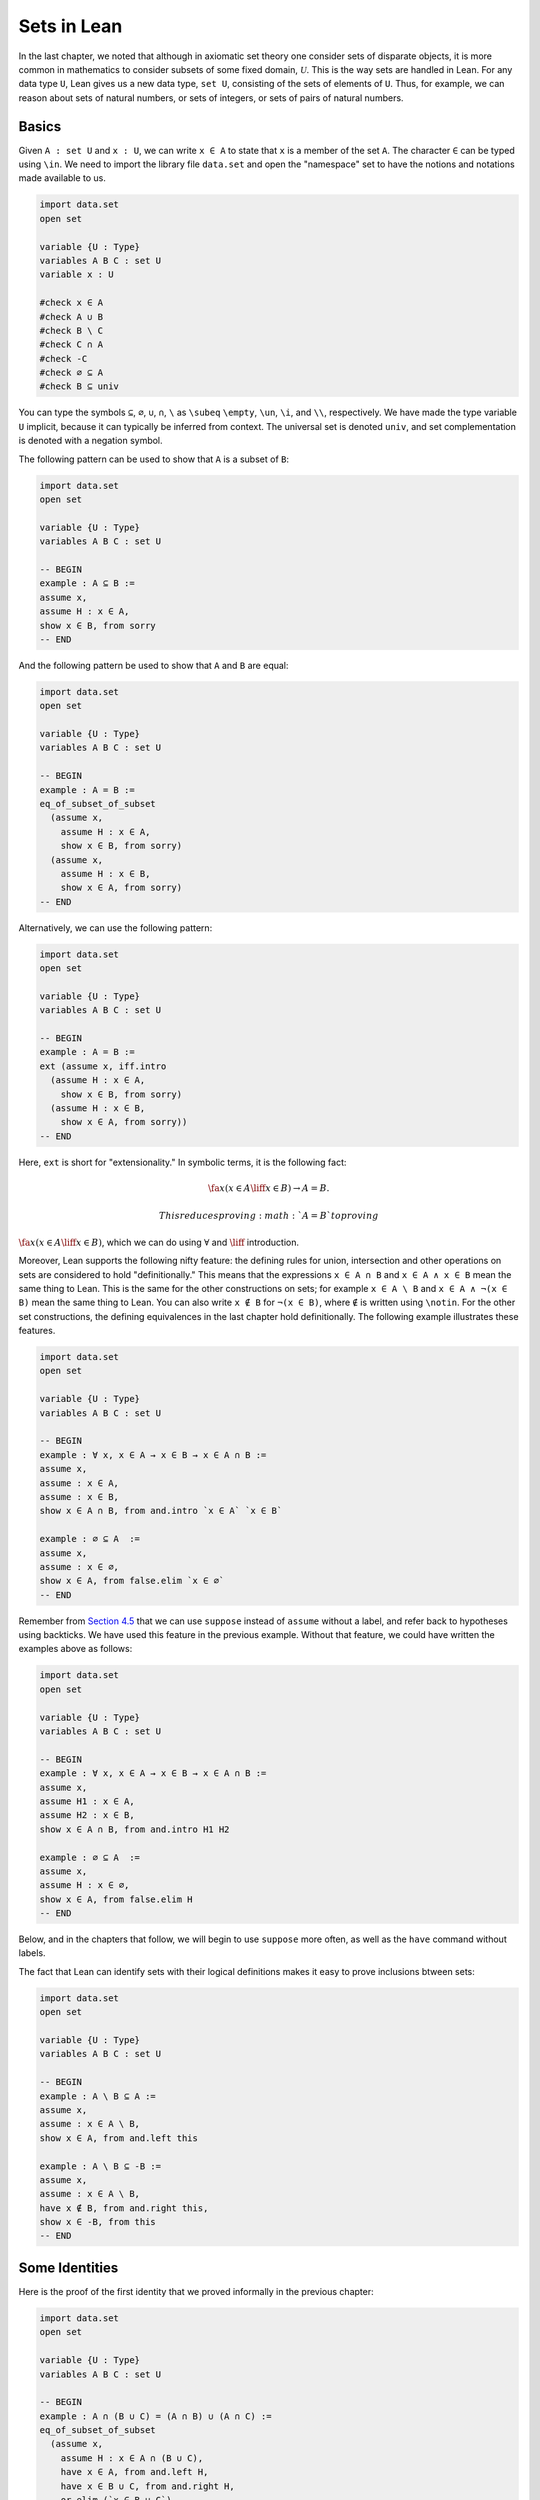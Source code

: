 Sets in Lean
============

In the last chapter, we noted that although in axiomatic set theory one
consider sets of disparate objects, it is more common in mathematics to
consider subsets of some fixed domain, :math:`\mathcal
U`. This is the way sets are handled in Lean. For any data type ``U``,
Lean gives us a new data type, ``set U``, consisting of the sets of
elements of ``U``. Thus, for example, we can reason about sets of
natural numbers, or sets of integers, or sets of pairs of natural
numbers.

Basics
------

Given ``A : set U`` and ``x : U``, we can write ``x ∈ A`` to state that
``x`` is a member of the set ``A``. The character ``∈`` can be typed
using ``\in``. We need to import the library file ``data.set`` and open
the "namespace" set to have the notions and notations made available to
us.

.. code:: lean

    import data.set
    open set

    variable {U : Type}
    variables A B C : set U
    variable x : U

    #check x ∈ A
    #check A ∪ B
    #check B \ C
    #check C ∩ A
    #check -C
    #check ∅ ⊆ A
    #check B ⊆ univ

You can type the symbols ``⊆``, ``∅``, ``∪``, ``∩``, ``\`` as ``\subeq``
``\empty``, ``\un``, ``\i``, and ``\\``, respectively. We have made the
type variable ``U`` implicit, because it can typically be inferred from
context. The universal set is denoted ``univ``, and set complementation
is denoted with a negation symbol.

The following pattern can be used to show that ``A`` is a subset of
``B``:

.. code:: lean

    import data.set
    open set

    variable {U : Type}
    variables A B C : set U

    -- BEGIN
    example : A ⊆ B :=
    assume x,
    assume H : x ∈ A,
    show x ∈ B, from sorry
    -- END

And the following pattern be used to show that ``A`` and ``B`` are
equal:

.. code:: lean

    import data.set
    open set

    variable {U : Type}
    variables A B C : set U

    -- BEGIN
    example : A = B :=
    eq_of_subset_of_subset
      (assume x,
        assume H : x ∈ A,
        show x ∈ B, from sorry)
      (assume x,
        assume H : x ∈ B,
        show x ∈ A, from sorry)
    -- END

Alternatively, we can use the following pattern:

.. code:: lean

    import data.set
    open set

    variable {U : Type}
    variables A B C : set U

    -- BEGIN
    example : A = B :=
    ext (assume x, iff.intro
      (assume H : x ∈ A,
        show x ∈ B, from sorry)
      (assume H : x ∈ B,
        show x ∈ A, from sorry))
    -- END

Here, ``ext`` is short for "extensionality." In symbolic terms, it is
the following fact:

.. math::

    \fa x (x \in A \liff x \in B) \to A = B.  

 This reduces proving :math:`A = B` to proving
:math:`\fa x (x \in A \liff x \in
B)`, which we can do using :math:`\forall` and :math:`\liff`
introduction.

Moreover, Lean supports the following nifty feature: the defining rules
for union, intersection and other operations on sets are considered to
hold "definitionally." This means that the expressions ``x ∈ A ∩ B`` and
``x ∈ A ∧ x ∈ B`` mean the same thing to Lean. This is the same for the
other constructions on sets; for example ``x ∈ A \ B`` and
``x ∈ A ∧ ¬(x ∈ B)`` mean the same thing to Lean. You can also write
``x ∉ B`` for ``¬(x ∈ B)``, where ``∉`` is written using ``\notin``. For
the other set constructions, the defining equivalences in the last
chapter hold definitionally. The following example illustrates these
features.

.. code:: lean

    import data.set
    open set

    variable {U : Type}
    variables A B C : set U

    -- BEGIN
    example : ∀ x, x ∈ A → x ∈ B → x ∈ A ∩ B :=
    assume x,
    assume : x ∈ A,
    assume : x ∈ B,
    show x ∈ A ∩ B, from and.intro `x ∈ A` `x ∈ B`

    example : ∅ ⊆ A  :=
    assume x,
    assume : x ∈ ∅,
    show x ∈ A, from false.elim `x ∈ ∅`
    -- END

Remember from `Section
4.5 <04_Propositional_Logic_in_Lean.org::#Definitions_and_Theorems>`__
that we can use ``suppose`` instead of ``assume`` without a label, and
refer back to hypotheses using backticks. We have used this feature in
the previous example. Without that feature, we could have written the
examples above as follows:

.. code:: lean

    import data.set
    open set

    variable {U : Type}
    variables A B C : set U

    -- BEGIN
    example : ∀ x, x ∈ A → x ∈ B → x ∈ A ∩ B :=
    assume x,
    assume H1 : x ∈ A,
    assume H2 : x ∈ B,
    show x ∈ A ∩ B, from and.intro H1 H2

    example : ∅ ⊆ A  :=
    assume x,
    assume H : x ∈ ∅,
    show x ∈ A, from false.elim H
    -- END

Below, and in the chapters that follow, we will begin to use ``suppose``
more often, as well as the ``have`` command without labels.

The fact that Lean can identify sets with their logical definitions
makes it easy to prove inclusions btween sets:

.. code:: lean

    import data.set
    open set

    variable {U : Type}
    variables A B C : set U

    -- BEGIN
    example : A \ B ⊆ A :=
    assume x,
    assume : x ∈ A \ B,
    show x ∈ A, from and.left this

    example : A \ B ⊆ -B :=
    assume x,
    assume : x ∈ A \ B,
    have x ∉ B, from and.right this,
    show x ∈ -B, from this
    -- END

Some Identities
---------------

Here is the proof of the first identity that we proved informally in the
previous chapter:

.. code:: lean

    import data.set
    open set

    variable {U : Type}
    variables A B C : set U

    -- BEGIN
    example : A ∩ (B ∪ C) = (A ∩ B) ∪ (A ∩ C) :=
    eq_of_subset_of_subset
      (assume x,
        assume H : x ∈ A ∩ (B ∪ C),
        have x ∈ A, from and.left H,
        have x ∈ B ∪ C, from and.right H,
        or.elim (`x ∈ B ∪ C`)
          (assume : x ∈ B,
            have x ∈ A ∩ B, from and.intro `x ∈ A` `x ∈ B`,
            show x ∈ (A ∩ B) ∪ (A ∩ C), from or.inl this)
          (assume : x ∈ C,
            have x ∈ A ∩ C, from and.intro `x ∈ A` `x ∈ C`,
            show x ∈ (A ∩ B) ∪ (A ∩ C), from or.inr this))
      (assume x,
        assume : x ∈ (A ∩ B) ∪ (A ∩ C),
        or.elim this
          (assume H : x ∈ A ∩ B,
            have x ∈ A, from and.left H,
            have x ∈ B, from and.right H,
            have x ∈ B ∪ C, from or.inl this,
            show x ∈ A ∩ (B ∪ C), from and.intro `x ∈ A` this)
          (assume H : x ∈ A ∩ C,
            have x ∈ A, from and.left H,
            have x ∈ C, from and.right H,
            have x ∈ B ∪ C, from or.inr this,
            show x ∈ A ∩ (B ∪ C), from and.intro `x ∈ A` this))
    -- END

Notice that it is considerably longer than the informal proof in the
last chapter, because we have spelled out every last detail.
Unfortunately, this does not necessarily make it more readable. Keep in
mind that you can always write long proofs incrementally, using
``sorry``. You can also break up long proofs into smaller pieces:

.. code:: lean

    import data.set
    open set

    variable {U : Type}
    variables A B C : set U

    -- BEGIN
    proposition inter_union_subset : A ∩ (B ∪ C) ⊆ (A ∩ B) ∪ (A ∩ C) :=
    assume x,
    assume H : x ∈ A ∩ (B ∪ C),
    have x ∈ A, from and.left H,
    have x ∈ B ∪ C, from and.right H,
    or.elim (`x ∈ B ∪ C`)
      (assume : x ∈ B,
        have x ∈ A ∩ B, from and.intro `x ∈ A` `x ∈ B`,
        show x ∈ (A ∩ B) ∪ (A ∩ C), from or.inl this)
      (assume : x ∈ C,
        have x ∈ A ∩ C, from and.intro `x ∈ A` `x ∈ C`,
        show x ∈ (A ∩ B) ∪ (A ∩ C), from or.inr this)

    proposition inter_union_inter_subset : (A ∩ B) ∪ (A ∩ C) ⊆ A ∩ (B ∪ C) :=
    assume x,
    assume : x ∈ (A ∩ B) ∪ (A ∩ C),
    or.elim this
      (assume H : x ∈ A ∩ B,
        have x ∈ A, from and.left H,
        have x ∈ B, from and.right H,
        have x ∈ B ∪ C, from or.inl this,
        show x ∈ A ∩ (B ∪ C), from and.intro `x ∈ A` this)
      (assume H : x ∈ A ∩ C,
        have x ∈ A, from and.left H,
        have x ∈ C, from and.right H,
        have x ∈ B ∪ C, from or.inr this,
        show x ∈ A ∩ (B ∪ C), from and.intro `x ∈ A` this)

    example : A ∩ (B ∪ C) = (A ∩ B) ∪ (A ∩ C) :=
    eq_of_subset_of_subset
      (inter_union_subset A B C)
      (inter_union_inter_subset A B C)
    -- END

Notice that the two propositions depend on the variables ``A``, ``B``,
and ``C``, which have to be supplied as arguments when they are applied.
They also depend on the underlying type, ``U``, but because the variable
``U`` was marked implicit, Lean figures it out from the context.

In the last chapter we showed :math:`(A \cap \overline B) \cup B = B`.
Here is the corresponding proof in Lean:

.. code:: lean

    import data.set
    open set

    variable  U : Type
    variables A B C : set U

    -- BEGIN
    example : (A ∩ -B) ∪ B = A ∪ B :=
    calc
      (A ∩ -B) ∪ B = (A ∪ B) ∩ (-B ∪ B) : by rewrite union_distrib_right
               ... = (A ∪ B) ∩ univ     : by rewrite compl_union_self
               ... = A ∪ B              : by rewrite inter_univ
    -- END

Translated to propositions, the theorem above states that for every pair
of elements :math:`A` and :math:`B` in a Boolean algebra,
:math:`(A \wedge \neg B)
\vee B = B`. Lean allows us to do calculations on propositions as though
they are elements of a Boolean algebra, with equality replaced by ``↔``.

.. code:: lean

    import logic
    open classical

    -- BEGIN
    variables A B : Prop

    example : (A ∧ ¬ B) ∨ B ↔ A ∨ B :=
    calc
      (A ∧ ¬ B) ∨ B ↔ (A ∨ B) ∧ (¬ B ∨ B) : or.right_distrib
                ... ↔ (A ∨ B) ∧ true      : by rewrite not_or_self_iff
                ... ↔ (A ∨ B)             : and_true
    -- END

Power Sets and Indexed Families
-------------------------------

We can also work with power sets and indexed unions and intersections in
Lean. If ``A : set U``, then ``powerset A`` is a subset of ``set U``,
that is, we have ``powerset A : set (set X)``. For Lean, ``A ∈ powerset
B`` means the same thing as ``A ⊆ B``, which, in turn, means
``∀x, x ∈ A →
x ∈ B``.

.. code:: lean

    import data.set
    open set

    variable  {U : Type}
    variables (A B : set U)

    -- BEGIN
    #check powerset A

    example : A ∈ powerset (A ∪ B) :=
    assume x,
    assume `x ∈ A`,
    show x ∈ A ∪ B, from or.inl `x ∈ A`
    -- END

A family of sets in Lean is written as ``A : I → set U`` where ``I`` is
a ``Type``. Then the intersection and union of the family of sets ``A``
is written ``⋂i, A i`` ``⋃i, A i``. These characters can be typed with
``\I`` and ``\Un``. For Lean, ``x ∈ ⋂i, A i`` means ``∀i : I, x ∈ A i``
and ``x ∈
⋃i, A i`` means ``∃i : I, x ∈ A i``. To refresh your memory at to how to
work with the universal and existential quantifier in Lean, see `Chapter
9 <09_First_Order_Logic_in_Lean.org::#First_Order_Logic_in_Lean>`__.

.. code:: lean

    import data.set
    open set

    -- BEGIN
    variables {I U : Type}
    variables (A : I → set U)

    #check ⋃i, A i
    #check ⋂i, A i

    example (i₀ : I) : (⋂i, A i) ⊆ (⋃i, A i) :=
    assume x,
    assume H : x ∈ ⋂i, A i,
    have x ∈ A i₀, from H i₀,
    exists.intro i₀ `x ∈ A i₀`
    -- END

Exercises
---------

#. Fill in the ``sorry``'s.

   .. code:: lean

       import data.set
       open set

       section
         variable  U : Type
         variable  A : U → Prop
         variable  B : U → U → Prop

         -- problem 1

         example (H : ∀ x y, A x → B x y) : ∀ x, (A x → ∀ y, B x y) :=
         sorry
       end

       section
         variable U : Type
         variables A B C : set U

         -- problem 2

         example : ∀ x, x ∈ A ∩ C → x ∈ A ∪ B :=
         sorry

         -- problem 3

         example : ∀ x, x ∈ -(A ∪ B) → x ∈ -A :=
         sorry
       end

#. Fill in the ``sorry``.

   .. code:: lean

       import logic data.set
       open eq.ops   -- this allows you to use notation for the equality rules if you want
       open set

       variable {U : Type}

       /- defining "disjoint" -/

       definition disjoint (A B : set U) : Prop := ∀ ⦃x⦄, x ∈ A → x ∈ B → false

       example (A B : set U) (H : ∀ x, ¬ (x ∈ A ∧ x ∈ B)) : disjoint A B :=
       assume x,
       assume H1 : x ∈ A,
       assume H2 : x ∈ B,
       have H3 : x ∈ A ∧ x ∈ B, from and.intro H1 H2,
       show false, from H x H3

       -- notice that we do not have to mention x when applying H : disjoint A B
       example (A B : set U) (H1 : disjoint A B) (x : U) (H2 : x ∈ A) (H3 : x ∈ B) : false :=
       H1 H2 H3

       -- the same is true of ⊆
       example (A B : set U) (x : U) (H : A ⊆ B) (H1 : x ∈ A) : x ∈ B :=
       H H1

       /- problem 1 -/

       -- replace the "sorry" by a proof
       example (A B C D : set U) (H1 : disjoint A B) (H2 : C ⊆ A) (H3 : D ⊆ B) : disjoint C D :=
       sorry

#. Prove the following facts about indexed unions and intersections.

   .. code:: lean

       import data.set
       open set

       variables {I J U : Type}
       variables (A : I → J → set U)

       example : (⋃i, ⋂j, A i j) ⊆ (⋂j, ⋃i, A i j) :=
       sorry

   .. code:: lean

       import data.set
       open classical set

       variables {I U : Type}
       variables (A : I → set U) (B : set U)

       example : B ∩ (⋃i, A i) = ⋃i, B ∩ A i :=
       sorry

       -- Hint: the reverse inclusion of the following example requires classical reasoning
       example : B ∪ (⋂i, A i) = ⋂i, B ∪ A i :=
       sorry

#. Prove the following fact about power sets. You can use the theorems
   ``subset.trans`` and ``subset.refl``

   .. code:: lean

       import data.set
       open set

       variables {U : Type}
       variables (A B C : set U)

       -- For the exercise these two facts are useful
       example (H1 : A ⊆ B) (H2 : B ⊆ C) : A ⊆ C :=
       subset.trans H1 H2

       example : A ⊆ A :=
       subset.refl A

       example : A ⊆ B ↔ powerset A ⊆ powerset B :=
       sorry
